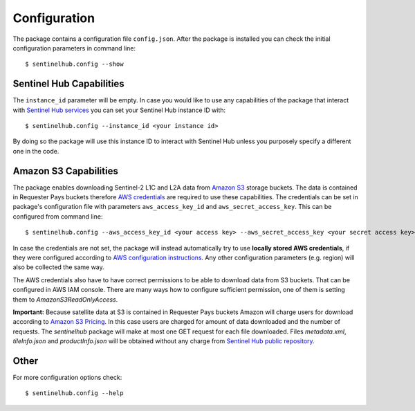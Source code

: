 *************
Configuration
*************

The package contains a configuration file ``config.json``. After the package is installed you can check the initial
configuration parameters in command line::

$ sentinelhub.config --show

Sentinel Hub Capabilities
*************************

The ``instance_id`` parameter will be empty. In case you would like to use any capabilities of the package that
interact with `Sentinel Hub services`_ you can set your Sentinel Hub instance ID with::

$ sentinelhub.config --instance_id <your instance id>

By doing so the package will use this instance ID to interact with Sentinel Hub unless you purposely specify a
different one in the code.

Amazon S3 Capabilities
**********************

The package enables downloading Sentinel-2 L1C and L2A data from `Amazon S3`_ storage buckets. The data is contained in
Requester Pays buckets therefore `AWS credentials`_ are required to use these capabilities. The credentials
can be set in package's configuration file with parameters ``aws_access_key_id`` and ``aws_secret_access_key``. This can
be configured from command line::

$ sentinelhub.config --aws_access_key_id <your access key> --aws_secret_access_key <your secret access key>

In case the credentials are not set, the package will instead automatically try to use **locally stored AWS credentials**,
if they were configured according to `AWS configuration instructions`_. Any other configuration parameters (e.g. region)
will also be collected the same way.

The AWS credentials also have to have correct permissions to be able to download data from S3 buckets.
That can be configured in AWS IAM console. There are many ways how to configure sufficient permission, one of them
is setting them to *AmazonS3ReadOnlyAccess*.

**Important:** Because satellite data at S3 is contained in Requester Pays buckets Amazon will charge users for
download according to `Amazon S3 Pricing`_. In this case users are charged for amount of data downloaded and the number
of requests. The *sentinelhub* package will make at most one GET request for each file downloaded. Files *metadata.xml*,
*tileInfo.json* and *productInfo.json* will be obtained without any charge from `Sentinel Hub public repository`_.

Other
*****

For more configuration options check::

$ sentinelhub.config --help


.. _`Sentinel Hub services`: https://www.sentinel-hub.com/develop/documentation/api/ogc_api/
.. _`Amazon S3`: https://aws.amazon.com/s3/
.. _`AWS credentials`: https://docs.aws.amazon.com/general/latest/gr/aws-security-credentials.html
.. _`AWS configuration instructions`: https://docs.aws.amazon.com/cli/latest/userguide/cli-chap-getting-started.html
.. _`Amazon S3 Pricing`: https://aws.amazon.com/s3/pricing/?p=ps
.. _`Sentinel Hub public repository`: https://roda.sentinel-hub.com/sentinel-s2-l1c/
